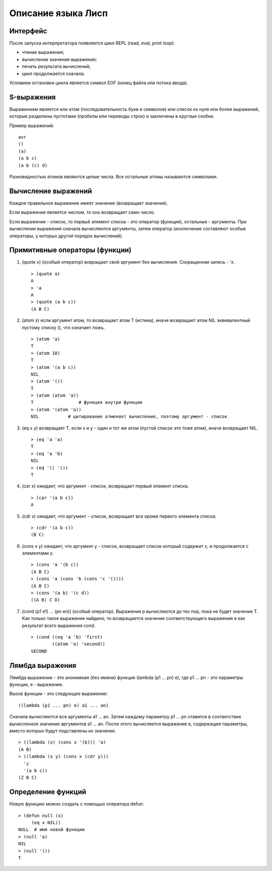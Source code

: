 Описание языка Лисп
===================

Интерфейс
---------

После запуска интерпретатора появляется цикл REPL (read, eval, print loop):

* чтение выражения;
* вычисление значения выражения;
* печать результата вычислений;
* цикл продолжается сначала.

Условием остановки цикла является символ EOF (конец файла или потока ввода).

S-выражения
-----------

Выражением является или атом (последовательность букв и символов) или список из нуля или более выражений, которые разделены пустотами (пробелы или переводы строк) и заключены в круглые скобки.

Пример выражений:
::

   avr
   ()
   (a)
   (a b c)
   (a b (c) d)

Разновидностью атомов являются целые числа. Все остальные атомы называются символами.

Вычисление выражений
--------------------

Каждое правильное выражение имеет значение (возвращает значение).

Если выражение является числом, то оно возвращает само число.

Если выражение - список, то первый элемент списка - это оператор (функция), остальные - аргументы. При вычислении выражения сначала вычисляются аргументы, затем оператор (исключение составляют особые операторы, у которых другой порядок вычислений).

Примитивные операторы (функции)
-------------------------------

1. (quote x) (особый оператор) вовращает свой аргумент без вычисления. Сокращенная запись - 'x.
   ::

      > (quote a)
      A
      > 'a
      A
      > (quote (a b c))
      (A B C)

2. (atom x) если аргумент атом, то возвращает атом T (истина), иначе возвращает атом NIL эквивалентный пустому списку (), что означает ложь.
   ::

      > (atom 'a)
      T
      > (atom 10)
      T
      > (atom '(a b c))
      NIL
      > (atom '())
      T
      > (atom (atom 'a))
      T                 # функция внутри функции
      > (atom '(atom 'a))
      NIL           # цитирование отменяет вычисление, поэтому аргумент - список

3. (eq x y) возвращает T, если x и y - один и тот же атом (пустой список это тоже атом), иначе возвращает NIL.
   ::

      > (eq 'a 'a)
      T
      > (eq 'a 'b)
      NIL
      > (eq '() '())
      T

4. (car x) ожидает, что аргумент - список, возвращает первый элемент списка.
   ::

      > (car '(a b c))
      A

5. (cdr x) ожидает, что аргумент - список, возвращает все кроме первого элемента списка.
   ::

      > (cdr '(a b c))
      (B C)

6. (cons x y) ожидает, что аргумент y - список, возвращает список который содержит x, и продолжается с элементами y.
   ::

      > (cons 'a '(b c))
      (A B C)
      > (cons 'a (cons 'b (cons 'c '())))
      (A B C)
      > (cons '(a b) '(c d))
      ((A B) C D)

#. (cond (p1 e1) ... (pn en)) (особый оператор). Выражения p вычисляются до тех пор, пока не будет значение T. Как только такое выражение найдено, то возвращается значение соответствующего выражения e как результат всего выражения cond.
   ::

      > (cond ((eq 'a 'b) 'first)
              ((atom 'a) 'second))
      SECOND

Лямбда выражения
----------------

Лямбда выражение - это анонимная (без имени) функция (lambda (p1 ... pn) e), где
p1 ... pn - это параметры функции, e - выражение.

Вызов функции - это следующее выражение:
::

   ((lambda (p1 ... pn) e) a1 ... an)

Сначала вычисляются все аргументы a1 ... an. Затем каждому параметру p1 ... pn ставится в соответствие вычисленное значение аргументов a1 ... an. После этого вычисляется выражение e, содержащее параметры, вместо которых будут подставлены их значения.
::

   > ((lambda (x) (cons x '(b))) 'a)
   (A B)
   > ((lambda (x y) (cons x (cdr y)))
     'z
     '(a b c))
   (Z B C)

Определение функций
-------------------

Новую функцию можно создать с помощью оператора defun:
::

    > (defun null (x)
         (eq x NIL))
    NULL  # имя новой функции
    > (null 'a)
    NIL
    > (null '())
    T
